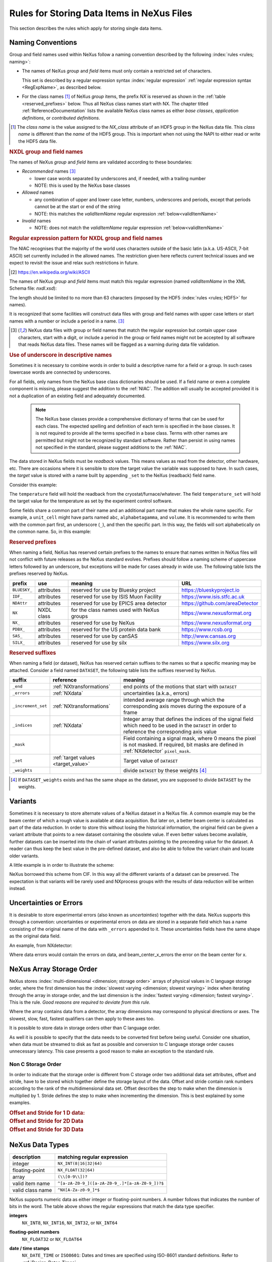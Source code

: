 .. _DataRules:

===========================================
Rules for Storing Data Items in NeXus Files
===========================================

This section describes the rules which apply for storing single data items.

.. _Design-Naming:

Naming Conventions
##################

.. index:: 
   single: naming convention
   single: NX; used as NX class prefix 
   single: attribute; NXclass
   single: NXclass (attribute)

Group and field names used within NeXus follow a naming convention
described by the following :index:`rules <rules; naming>`:

* The names of NeXus *group* and *field* items
  must only contain a restricted set of characters.
  
  This set is described by a regular expression 
  syntax :index:`regular expression`
  :ref:`regular expression syntax <RegExpName>`,
  as described below.

* For the class names [#]_ of NeXus *group* items,
  the prefix *NX* is reserved as shown in the :ref:`table <reserved_prefixes>` below. 
  Thus all NeXus class names start with NX.
  The chapter titled :ref:`ReferenceDocumentation` lists the 
  available NeXus class names as either *base classes*, 
  *application definitions*, or *contributed definitions*.

.. [#] The *class name* is the value assigned to the
   *NX_class* attribute of an HDF5 group in the NeXus data file.
   This *class name* is different than the *name* of the HDF5 group.
   This is important when not using the NAPI to either read or write
   the HDF5 data file.

.. rubric:: NXDL group and field names

.. compound::
   
   The names of NeXus *group* and *field* items
   are validated according to these boundaries:

   * *Recommended* names [#lc]_

     - lower case words separated by underscores and, if needed, with a trailing number
     - NOTE: this is used by the NeXus base classes

   * *Allowed* names

     - any combination of upper and lower case letter, numbers, underscores and periods, except that periods cannot be at the start or end of the string
     - NOTE: this matches the *validItemName* regular expression :ref:`below<validItemName>`

   * *Invalid* names

     - NOTE: does not match the *validItemName* regular expression :ref:`below<validItemName>`

   .. _RegExpName:

   .. rubric:: Regular expression pattern for NXDL group and field names
   
   The NIAC recognises that the majority of the world uses characters
   outside of the basic latin (a.k.a. US-ASCII, 7-bit ASCII) set
   currently included in the allowed names. The restriction given here
   reflects current technical issues and we expect to revisit the issue
   and relax such restrictions in future.

   .. [#7bit-ASCII] https://en.wikipedia.org/wiki/ASCII

   The names of NeXus *group* and *field* items must match
   this regular expression (named *validItemName* in the
   XML Schema file: *nxdl.xsd*):

   ..
     To understand this complicated RegExp, see
     https://github.com/nexusformat/definitions/pull/671#issuecomment-708395846

     Also, an online test is shown here:
     https://regex101.com/r/Yknm4v/3
    
   .. _validItemName:

   .. code-block:: text
       :linenos:
   
       ^[a-zA-Z0-9_]([a-zA-Z0-9_.]*[a-zA-Z0-9_])?$
   
   The length should be limited to no more than 
   63 characters (imposed by the HDF5 :index:`rules <rules; HDF5>` for names).
   
   It is recognized that some facilities will construct data files with
   group and field names with upper case letters or start names with a
   number or include a period in a name. [#lc]_

   .. [#lc] NeXus data files with group or field names
      that match the regular expression but contain upper case
      characters, start with a digit, or include a period in the group
      or field names might not be accepted by all software that reads
      NeXus data files.  These names will be flagged as a warning during
      data file validation.
	
.. _use-underscore:

.. rubric:: Use of underscore in descriptive names

Sometimes it is necessary to combine words in order to build a
descriptive name for a field or a group.
In such cases lowercase words are connected by underscores.

.. code-block:: text
    :linenos:

    number_of_lenses

For all fields, only names from the NeXus base class dictionaries should be used.
If a field name or even a complete component is missing,
please suggest the addition to the :ref:`NIAC`. The addition will usually be
accepted provided it is not a duplication of an existing field and
adequately documented.

    .. note::
	    The NeXus base classes provide a comprehensive dictionary of terms that can be used for each class.  
	    The expected spelling and definition of each term is specified in the base classes.  
	    It is not required to provide all the terms specified in a base class.  
	    Terms with other names are permitted but might not be recognized by standard software. 
	    Rather than persist in using names not specified in the standard, please suggest additions to the :ref:`NIAC`.

.. _target_value:

The data stored in NeXus fields must be *readback* values. 
This means values as read from the detector, other hardware, etc. 
There are occasions where it is sensible to store the target value 
the variable was supposed to have. In such cases, the 
*target* value is stored with a name built by appending 
``_set`` to the NeXus (readback) field name.  

Consider this example:

.. code-block:: text
    :linenos:

    temperature
    temperature_set

The ``temperature`` field will hold the readback from the 
cryostat/furnace/whatever. The field ``temperature_set`` will hold 
the target value for the temperature as set by the 
experiment control software. 

.. 2020-10-13, added per NIAC 2020
   https://github.com/nexusformat/definitions/issues/791
   We'll leave existing names as-is, 
   but make this recommendation for the future.

Some fields share a common part of their name and an additional part
name that makes the whole name specific.  For example, a ``unit_cell``
might have parts named ``abc``, ``alphabetagamma``, and ``volume``.  It
is recommended to write them with the common part first, an underscore
(``_``), and then the specific part.  In this way, the fields will sort
alphabetically on the common name. So, in this example:

.. code-block:: text
    :linenos:

    unit_cell_abc
    unit_cell_alphabetagamma
    unit_cell_volume


.. index:: ! reserved prefixes

.. _reserved_prefixes:

.. rubric:: Reserved prefixes

When naming a field, NeXus has reserved certain prefixes to the names to
ensure that names written in NeXus files will not conflict with future
releases as the NeXus standard evolves. Prefixes should follow a naming
scheme of uppercase letters followed by an underscore, but exceptions
will be made for cases already in wide use. The following table lists
the prefixes reserved by NeXus.

.. index::
    reserved prefixes; NX
    reserved prefixes; NX_
    reserved prefixes; BLUESKY_
    reserved prefixes; IDF_
    reserved prefixes; NDAttr
    reserved prefixes; PDBX_
    reserved prefixes; SAS_
    reserved prefixes; SILX_

============  ==========  ==========================================  ===============================
prefix 	      use 	    meaning 	                                URL
============  ==========  ==========================================  ===============================
``BLUESKY_``  attributes  reserved for use by Bluesky project 	      https://blueskyproject.io
``IDF_``      attributes  reserved for use by ISIS Muon Facility      https://www.isis.stfc.ac.uk
``NDAttr``    attributes  reserved for use by EPICS area detector     https://github.com/areaDetector
``NX``        NXDL class  for the class names used with NeXus groups  https://www.nexusformat.org
``NX_``       attributes  reserved for use by NeXus 	              https://www.nexusformat.org
``PDBX_``     attributes  reserved for the US protein data bank       https://www.rcsb.org
``SAS_``      attributes  reserved for use by canSAS 	              http://www.cansas.org
``SILX_``     attributes  reserved for use by silx 	              https://www.silx.org
============  ==========  ==========================================  ===============================

.. index:: ! reserved suffixes

.. _reserved_suffixes:

.. rubric:: Reserved suffixes

When naming a field (or dataset), NeXus has reserved certain suffixes to the names
so that a specific meaning may be attached.  Consider a field named ``DATASET``,
the following table lists the suffixes reserved by NeXus.

.. index::
    reserved suffixes; end
    reserved suffixes; errors
    reserved suffixes; increment_set
    reserved suffixes; indices
    reserved suffixes; mask
    reserved suffixes; set
    reserved suffixes; weights

==================  =========================================  =================================
suffix              reference                                  meaning
==================  =========================================  =================================
``_end``            :ref:`NXtransformations`                   end points of the motions that start with ``DATASET``
``_errors``         :ref:`NXdata`                              uncertainties (a.k.a., errors)
``_increment_set``  :ref:`NXtransformations`                   intended average range through which the corresponding axis moves during the exposure of a frame
``_indices``        :ref:`NXdata`                              Integer array that defines the indices of the signal field which need to be used in the ``DATASET`` in order to reference the corresponding axis value
``_mask``           ..                                         Field containing a signal mask, where 0 means the pixel is not masked. If required, bit masks are defined in :ref:`NXdetector` ``pixel_mask``.
``_set``            :ref:`target values <target_value>`        Target value of ``DATASET``
``_weights``        ..                                         divide ``DATASET`` by these weights [#]_
==================  =========================================  =================================

.. [#] If ``DATASET_weights`` exists and has the same shape as the dataset, 
   you are supposed to divide ``DATASET`` by the weights.

.. Note that the following line might be added to the above table pending discussion:

   `_axes`            :ref:`NXdata`              String array naming data fields for each axis of ``DATASET``


.. _Design-Variants:


Variants
#########

Sometimes it is necessary to store alternate values of a NeXus dataset 
in a NeXus file. A common example may be the beam center of which a 
rough value is available at data acquisition. But later on, a better beam 
center is calculated as part of the data reduction. In order to store 
this without losing the historical information, the original field can be given a variant attribute that points to 
a new dataset containing the obsolete value. If even better values 
become available, further datasets can be inserted into the chain of variant attributes 
pointing to the preceeding value for the dataset. A reader can thus 
keep the best value in the pre-defined dataset, and also be able to 
follow the variant chain and locate older variants. 

A little example is in order to illustrate the scheme:

.. code-block:: text
    :linenos:

    beam_center_x
            @variant=beam_center_x_refined
    beam_center_x_refined
            @variant=beam_center_x_initial_guess
    beam_center_x_initial_guess

NeXus borrowed this scheme from CIF. In this way all the different
variants of a dataset can be preserved. The expectation is that
variants will be rarely used and NXprocess groups with the results of
data reduction will be written instead. 


.. _Design-Uncertainties:

Uncertainties or Errors
########################

It is desirable to store experimental errors (also known as 
*uncertainties*) together with the data. NeXus supports this through 
a convention: uncertainties or experimental errors on data are 
stored in a separate field which has a name consisting of the 
original name of the data with ``_errors`` appended to it. 
These uncertainties fields have the same shape as the original data field.

An example, from NXdetector:

.. code-block:: text
    :linenos:

    data
    data_errors
    beam_center_x
    beam_center_x_errors

Where data errors would contain the errors on data, and beam_center_x_errors the error on 
the beam center for x. 


.. _Design-ArrayStorageOrder:

NeXus Array Storage Order
#########################

NeXus stores :index:`multi-dimensional <dimension; storage order>` 
arrays of physical values in C language storage order,
where the first dimension has the :index:`slowest varying <dimension; slowest varying>` index when iterating through the array in storage order,
and the last dimension is the :index:`fastest varying <dimension; fastest varying>`. This is the rule.
*Good reasons are required to deviate from this rule.*

Where the array contains data from a detector, the array dimensions may correspond to physical directions or axes. The slowest, slow, fast, fastest qualifiers can then apply to these axes too.

It is possible to store data in storage orders other than C language order.

..  TODO: see note with "Design-DataValueTransformations" section below

As well it is possible to specify that the data needs to be converted first
before being useful.  Consider one situation, when data must be
streamed to disk as fast as possible and conversion to C language
storage order causes unnecessary latency.  This case presents a
good reason to make an exception to the standard rule.


.. index:: dimension; storage order

.. _Design-NonCStorageOrder:

Non C Storage Order
===================

In order to indicate that the storage order is different from C storage order two
additional data set attributes, offset and stride, have to be stored which together define the storage
layout of the data. Offset and stride contain rank numbers according to the rank of the multidimensional
data set. Offset describes the step to make when the dimension is multiplied by 1. Stride defines the step to
make when incrementing the dimension. This is best explained by some examples.

.. compound::

    .. rubric:: Offset and Stride for 1 D data:

    .. literalinclude:: examples/offset-stride-1d.txt
        :tab-width: 4
        :linenos:
        :language: text

.. compound::

    .. rubric:: Offset and Stride for 2D Data

    .. literalinclude:: examples/offset-stride-2d.txt
        :tab-width: 4
        :linenos:
        :language: text

.. compound::

    .. rubric:: Offset and Stride for 3D Data

    .. literalinclude:: examples/offset-stride-3d.txt
        :tab-width: 4
        :linenos:
        :language: text

..  TODO: 2011-10-22,PRJ:
    It is too early to include a section about Data Value Transformations and ``NXformula``.
    There is no ``NXformula`` class in NeXus yet.
    <section xml:id="Design-DataValueTransformations">
    <title>Data Value Transformations</title>
    <para>
    It is possible to store raw values in NeXus data files. Such data has to be stored in
    special <literal>NXformula</literal> groups together with the data and information required to transform
    it into physical values.
    <note>
    <para>NeXus has not yet defined the <literal>NXformula</literal> group for use in NeXus data files.
    The exact content of the <literal>NXformula</literal> group is still under discussion.</para>
    </note>
    </para>
    </section>

..  =========================
    section: NeXus Data Types
    =========================

.. _Design-DataTypes:

NeXus Data Types
################

================ ============================
description      matching regular expression
================ ============================
integer          ``NX_INT(8|16|32|64)``
floating-point   ``NX_FLOAT(32|64)``
array            ``(\\[0-9\\])?``
valid item name  ``^[a-zA-Z0-9_]([a-zA-Z0-9_.]*[a-zA-Z0-9_])?$``
valid class name ``^NX[A-Za-z0-9_]*$``
================ ============================

NeXus supports numeric data as either integer or floating-point
numbers.  A number follows that indicates the number of bits in the word.
The table above shows the regular expressions that
match the data type specifier.

.. index::
    ! integers
    see: numbers; integers

**integers**
    ``NX_INT8``,
    ``NX_INT16``,
    ``NX_INT32``,
    or
    ``NX_INT64``

.. index::
    ! floating-point numbers
    see: numbers; floating-point numbers

**floating-point numbers**
    ``NX_FLOAT32``
    or
    ``NX_FLOAT64``

.. index:: date and time

**date / time stamps**
    ``NX_DATE_TIME`` or  ``ISO8601``:
    Dates and times are specified using
    ISO-8601 standard definitions.
    Refer to :ref:`Design-Dates-Times`.

.. index:: ! strings
.. index:: ! UTF-8

**strings**
   ``NX_CHAR``:
   The preferred string representation is UTF-8. 
   Both fixed-length strings and variable-length strings are valid. 
   String arrays cannot be used where only a string is expected 
   (title, start_time, end_time, ``NX_class`` attribute,...). 
   Fields or attributes requiring the use of string arrays will be 
   clearly marked as such (like the ``NXdata`` attribute auxiliary_signals).
   
   .. https://github.com/nexusformat/NIAC/issues/31#issuecomment-433481024

   ..
      All strings are to be encoded in UTF-8. Since most strings in a
      NeXus file are restricted to a small set of characters 
      and the first 128 characters are standard across encodings,
      the encoding of most of the strings in a NeXus file will be a moot point.
      Encoding in UTF-8 will be important when recording people's names 
      in ``NXuser`` and text notes in ``NXnotes``.
   
   .. https://github.com/nexusformat/NIAC/issues/23#issuecomment-308773465
   
   .. index:: strings; variable-length
   .. index:: strings; fixed-length
   .. index:: strings; arrays
   
   .. https://github.com/nexusformat/definitions/issues/281


   ..
      NeXus accepts both variable and fixed length strings, 
      as well as arrays of strings.
      Software that reads NeXus data files should support 
      all of these.

      Some file writers write strings as a string array
      of rank 1 and length 1.
      Clients should be prepared to handle such strings.

.. index:: binary data

**binary data**
    Binary data is to be written as ``UINT8``.

.. index:: images

**images**
    Binary image data is to be written using ``UINT8``, the same as binary data, but with an accompanying image mime-type.
    If the data is text, the line terminator is ``[CR][LF]``.

..  ==============================
    section: NeXus dates and times
    ==============================

.. _Design-Dates-Times:

NeXus dates and times
=====================

.. index:: date and time

NeXus  :index:`dates and times <date and time>`
should be stored using the `ISO 8601`_ [#]_  format,
e.g. ``1996-07-31T21:15:22+0600`` (which includes
a time zone offset of ``+0600``).
Note:  The time zone offset is always numeric or ``Z`` (which means UTC).
The standard also allows for time intervals in fractional seconds
with *1 or more digits of precision*.
This avoids confusion, e.g. between U.S. and European conventions,
and is appropriate for machine sorting.
It is recommended to add an explicit time zone,
otherwise the local time zone is assumed per ISO8601.
The norm is that if there is no time zone, it is assumed
local time, however, when a file moves from one country to
another it is undefined. If the local time zone is written,
the ambiguity is gone.

.. _ISO 8601: https://www.w3.org/TR/NOTE-datetime
.. [#] ISO 8601: https://www.w3.org/TR/NOTE-datetime


.. compound::

    .. rubric:: strftime() format specifiers for ISO-8601 time

    .. code-block:: text
    
    	%Y-%m-%dT%H:%M:%S%z

.. note:: Note that the ``T`` appears literally in the string,
          to indicate the beginning of the time element, as specified
          in ISO 8601.  It is common to use a space in place of the
          ``T``, such as ``1996-07-31 21:15:22+0600``.
          While human-readable (and later allowed in a relaxed revision
          of the standard), compatibility with libraries supporting
          the ISO 8601 standard is not
          assured with this substitution.  The ``strftime()``
          format specifier for this is "``%Y-%m-%d %H:%M:%S%z``".


.. index:: !units
	Unidata UDunits
	UDunits

.. _Design-Units:

NeXus Data Units
################

Given the plethora of possible applications of NeXus, it is difficult to
define units to use. Therefore, the general rule is that you are free to
store data in any unit you find fit. However, any field must have a
units attribute which describes the units, Wherever possible, SI units are
preferred. NeXus units are written as a string attribute (``NX_CHAR``)
and describe the engineering units. The string
should be appropriate for the value.
Values for the NeXus units must be specified in
a format compatible with `Unidata UDunits`_ [#UDunits]_
Application definitions may specify units to be used for fields
using :index:`an <enumeration>` ``enumeration``.

.. _Unidata UDunits: http://www.unidata.ucar.edu/software/udunits
.. [#UDunits]
    The :index:`UDunits`
    specification also includes instructions  for derived units.
    At present, the contents of NeXus ``units`` attributes
    are not validated in data files.

    ..  thus backwards compatible

.. _Rules-StoringDetectors:

Storing Detectors
#################

There are very different types of detectors out there. Storing their data
can be a challenge. As a general guide line: if the detector has some
well defined form, this should be reflected in the data file. A linear
detector becomes a linear array, a rectangular detector becomes an
array of size ``xsize`` times ``ysize``.
Some detectors are so irregular that this
does not work. Then the detector data is stored as a linear array, with the
index being detector number till ``ndet``. Such detectors must be accompanied
by further arrays of length ``ndet`` which give
``azimuthal_angle, polar_angle and distance`` for each detector.

If data from a time of flight (TOF) instrument must be described, then the
TOF dimension becomes the last dimension, for example an area detector of
``xsize`` *vs.* ``ysize``
is stored with TOF as an array with dimensions
``xsize, ysize,
ntof``.

.. _Rules-StoringData-Monitors:

Monitors are Special
####################


:index:`Monitors <monitor>`, detectors that measure the properties
of the experimental probe rather than the probe's interaction with the
sample, have a special place in NeXus files. Monitors are crucial to normalize data.
To emphasize their role, monitors are not stored in the
``NXinstrument`` hierarchy but on ``NXentry`` level
in their own groups as there might be multiple monitors. Of special
importance is the monitor in a group called ``control``.
This is the main monitor against which the data has to be normalized.
This group also contains the counting control information,
i.e. counting mode, times, etc.

Monitor data may be multidimensional. Good examples are scan monitors
where a monitor value per scan point is expected or
time-of-flight monitors.

.. index::
   plotting; how to find data

.. _Find-Plottable-Data:

Find the plottable data
#######################

:ref:`SimplePlotting` is one of the motivations for the NeXus standard.
To implement *simple plotting*, a mechanism must exist to identify
the default data for visualization (plotting) in any NeXus data file.
Over its history the NIAC has agreed upon a method of applying metadata
to identify the default plottable data.  This metadata has always been
specified as HDF attributes.  With the evolution of the underlying file
formats and the NeXus data standard, the method to identify the default 
plottable data has evolved, undergoing three distinct versions.

:version 1: :ref:`Design-FindPlottable-ByDimNumber`
:version 2: :ref:`Design-FindPlottable-ByName`
:version 3: :ref:`Design-FindPlottable-NIAC2014`

Consult the :ref:`NeXus API <Introduction-NAPI>`
section, which describes the routines available to program these
operations. In the course of time, generic NeXus browsers will
provide this functionality automatically.

For programmers who may encounter NeXus data files written using 
any of these methods, we present the algorithm for each method 
to find the default plottable data.  It is recommended to start 
with the most recent method, :ref:`Find-Plottable-Data-v3`, first.

.. _Find-Plottable-Data-v3:

Version 3
=========

The third (current) method to identify the default 
plottable data is as follows:

#. Start at the top level of the NeXus data file
   (the *root* of the HDF5 hierarchy).

#. Pick the default :ref:`NXentry` group.

   If the *root* has an attribute ``default``, then its value
   is the name of the ``NXentry`` group to be used.  Otherwise,
   pick any ``NXentry`` group.  This is trivial if there is only one 
   ``NXentry`` group.

   .. compound::
   
       .. _fig.flowchart-NXroot-default:
   
       .. figure:: img/flowchart-NXroot-default.png
           :alt: fig.flowchart-NXroot-default
           :width: 60%
   
           Find plottable data: select the ``NXentry`` group

#. Pick the default :ref:`NXdata` group.

   Open the ``NXentry`` group selected above.
   If it has an attribute ``default``, then its value
   is the name of the ``NXdata`` group to be used.  Otherwise,
   pick any ``NXdata`` group.  This is trivial if there is only one 
   ``NXdata`` group.

   .. compound::
   
       .. _fig.flowchart-NXentry-default:
   
       .. figure:: img/flowchart-NXentry-default.png
           :alt: fig.flowchart-NXentry-default
           :width: 60%
   
           Find plottable data: select the ``NXdata`` group

.. index:: signal data

#. Pick the default plottable field (the *signal* data).

   Open the ``NXdata`` group selected above.
   If it has an attribute ``signal``, then its value
   is the name of the field (dataset) to be plotted.
   If no ``signal`` attribute is not present on the 
   ``NXdata`` group, then proceed to try an 
   :ref:`older NeXus method<Find-Plottable-Data-v2>` 
   to find the default plottable data.

   .. compound::
   
       .. _fig.flowchart-NXdata-signal:
   
       .. figure:: img/flowchart-NXdata-signal.png
           :alt: fig.flowchart-NXdata-signal
           :width: 90%
   
           Find plottable data: select the *signal* data
   
   #. Pick the fields with the dimension scales (the *axes*).
   
      If the same ``NXdata`` group has an attribute ``axes``, 
      then its value is a string (*signal* data is 1-D) or 
      string array (*signal* data is 2-D or higher rank) 
      naming the field **in this group** to be used as 
      dimension scales of the default plottable data.  
      The number of values given must be equal to the 
      *rank* of the *signal* data.  These are the *abscissae*
      of the plottable *signal* data.
      
      *If* no field is available to provide a dimension scale
      for a given dimension, then a "``.``" will be used in that position. 
      In such cases, programmers are expected to use an integer 
      sequence starting from 0 for each position along that dimension.
      
   #. Associate the dimension scales with each dimension of the plottable data.
   
      For each field (its name is *AXISNAME*) in ``axes`` that 
      provides a dimension scale, there will be
      an ``NXdata`` group attribute ``AXISNAME_indices`` which
      value is an 
      .. integer or 
      integer array with value of the 
      dimensions of the *signal* data to which this dimension scale applies.
      
      If no ``AXISNAME_indices`` attribute is provided, a programmer is encouraged 
      to make best efforts assuming the intent of this ``NXdata`` group
      to provide a default plot.
      The ``AXISNAME_indices`` attribute is only required when necessary to 
      resolve ambiguity. 
      
      It is possible there may be more than one ``AXISNAME_indices`` attribute
      with the same value or values.  This indicates the possibilty of using
      alternate abscissae along this (these) dimension(s).  The
      field named in the ``axes`` attribute indicates the intention of
      the data file writer as to which field should be used by default.

#. Plot the *signal* data, given *axes* and *AXISNAME_indices*.


When all the ``default`` and ``signal`` attributes are present, this 
Python code will identify directly the default plottable data 
(assuming a ``plot()`` function has been defined by some code::

    root = h5py.File(hdf5_file_name, "r")
    
    default_nxentry_group_name = root.attrs["default"]
    nxentry = root[default_nxentry_group_name]
    
    default_nxdata_group_name = nxentry.attrs["default"]
    nxdata = nxentry[default_nxdata_group_name]
    
    signal_dataset_name = nxdata.attrs["signal"]
    data = nxdata[signal_dataset_name]
    
    plot(data)


.. _Find-Plottable-Data-v2:

Version 2
=========

.. tip:: Try this method for older NeXus data files and :ref:`Find-Plottable-Data-v3` fails..

The second method to identify the default 
plottable data is as follows:

#. Start at the top level of the NeXus data file.

#. Loop through the groups with class ``NXentry`` 
   until the next step succeeds.

   .. compound::
   
       .. _fig.flowchart-v2-NXroot-default:
   
       .. figure:: img/flowchart-v2-NXroot-default.png
           :alt: fig.flowchart-v2-NXroot-default
           :width: 60%
   
           Find plottable data: pick a ``NXentry`` group

#. Open the NXentry group and loop through the subgroups 
   with class ``NXdata`` until the next step succeeds.

   .. compound::
   
       .. _fig.flowchart-v2-NXentry-default:
   
       .. figure:: img/flowchart-v2-NXentry-default.png
           :alt: fig.flowchart-v2-NXentry-default
           :width: 60%
   
           Find plottable data: pick a ``NXdata`` group

#. Open the NXdata group and loop through the fields for the one field 
   with attribute ``signal="1"``.
   Note: There should be *only one* field that matches.

   This is the default plottable data.
   
   If there is no such ``signal="1"`` field,
   proceed to try an 
   :ref:`older NeXus method<Find-Plottable-Data-v1>` 
   to find the default plottable data.

   #. If this field has an attribute ``axes``:

      #. The ``axes`` attribute value contains a colon (or comma)
         delimited list (in the C-order of the data array) with 
         the names of the 
         :index:`dimension scales <dimension scale>`
         associated with the plottable data.
         Such as:  ``axes="polar_angle:time_of_flight"``

      #. Parse ``axes`` and open the datasets to describe your 
         :index:`dimension scales <dimension scale>`

   #. If this field has no attribute ``axes``:

      #. Search for datasets with attributes ``axis=1``, ``axis=2``, etc.

      #. These are the fields describing your axis. There may be
         several fields for any axis, i.e. there may be multiple 
         fields with the attribute ``axis=1``. Among them the 
         field with the attribute ``primary=1`` is the preferred one. 
         All others are alternative :index:`dimension scales <dimension scale>`.

#. Having found the default plottable data and its dimension scales: 
   make the plot.

   .. compound::
   
       .. _fig.flowchart-v2-NXdata-signal:
   
       .. figure:: img/flowchart-v2-NXdata-signal.png
           :alt: fig.flowchart-v2-NXdata-signal
           :width: 98%
   
           Find plottable data: select the *signal* data


.. _Find-Plottable-Data-v1:

Version 1
=========

.. tip:: Try this method for older NeXus data files.

The first method to identify the default 
plottable data is as follows:

#. Open the first top level NeXus group with class
   ``NXentry``.

   .. compound::
   
       .. _fig.flowchart-v1-NXroot-default:
   
       .. figure:: img/flowchart-v1-NXroot-default.png
           :alt: fig.flowchart-v1-NXroot-default
           :width: 60%
   
           Find plottable data: pick the first ``NXentry`` group

#. Open the first NeXus group with class
   ``NXdata``.

   .. compound::
   
       .. _fig.flowchart-v1-NXentry-default:
   
       .. figure:: img/flowchart-v1-NXentry-default.png
           :alt: fig.flowchart-v1-NXentry-default
           :width: 60%
   
           Find plottable data: pick the first ``NXdata`` group

#. Loop through NeXus fields in this group searching for the item
   with attribute
   ``signal="1"``
   indicating this field has the plottable data.

#. Search for the 
   one-dimensional NeXus fields with attribute ``primary=1``.
   These are the dimension scales to label 
   the axes of each dimension of the data.

#. Link each dimension scale
   to the respective data dimension by
   the ``axis`` attribute (``axis=1``, ``axis=2``, 
   ... up to the  :index:`rank <rank>` of the data).

   .. compound::
   
       .. _fig.flowchart-v1-NXdata-signal:
   
       .. figure:: img/flowchart-v1-NXdata-signal.png
           :alt: fig.flowchart-v1-NXdata-signal
           :width: 98%
   
           Find plottable data: select the *signal* data

#. If necessary, close this
   ``NXdata``
   group, search the next ``NXdata`` group, repeating steps 3 to 5.

#. If necessary, close the
   ``NXentry``
   group, search the next ``NXentry`` group, repeating steps 2 to 6.


.. index:: dimension
	!multi-dimensional data
	data; multi-dimensional

.. _multi-dimensional-data:

Associating Multi Dimensional Data with Axis Data
#################################################

NeXus allows for storage of multi dimensional arrays of data.  It is this
data that presents the most challenge for description.  In most cases
it is not sufficient to just have the indices into the array as a label for
the dimensions of the data. Usually the information which physical value
corresponds to an index into a dimension of the multi dimensional data set.
To this purpose a means is needed to locate appropriate data arrays which describe
what each dimension of a multi dimensional data set actually corresponds too.
There is a standard HDF facility to do this: it is called 
:index:`dimension scales <dimension; dimension scales>`.
Unfortunately, when NeXus was first designed, 
there was only one global namespace for dimension scales.
Thus NeXus had to devise its own scheme for locating axis data which is described
here. A side effect of the NeXus scheme is that it is possible to have multiple
mappings of a given dimension to physical data. For example, a TOF data set can have the TOF
dimension as raw TOF or as energy.

There are now three methods of :index:`associating <link>`
each data dimension to its respective dimension scale.
Only the first method is recommended now, the other two (older methods) are now discouraged.

#. :ref:`Design-FindPlottable-NIAC2014`
#. :ref:`Design-FindPlottable-ByName`
#. :ref:`Design-FindPlottable-ByDimNumber`

The recommended method uses the ``axes`` attribute applied to the :ref:`NXdata` group
to specify the names of each 
:index:`dimension scale <dimension; dimension scales>`.
A prerequisite is that the fields describing the axes of the plottable data
are stored together with the plottable data in the same NeXus group. 
If this leads to data duplication, use :ref:`links <Design-Links>`.

-----------

.. _Design-FindPlottable-NIAC2014:

Associating plottable data using attributes applied to the :ref:`NXdata` group
==============================================================================

.. tip:: Recommended:
   This is the "*NIAC2014*" method recommended for all new NeXus data files.

The default data to be plotted (and any associated axes)
is specified using attributes attached to the :ref:`NXdata` group.

:``signal``: 
   Defines the name of the default dataset *in the NXdata group*. 
   A field of this name *must* exist (either as dataset or link to dataset).
         
   It is recommended to use this attribute
   rather than adding a signal attribute to the dataset.  [#]_
   The procedure to identify the default data to be plotted is quite simple. 
   Given any NeXus data file, any ``NXentry``, or any ``NXdata``, 
   follow the chain as it is described from that point. 
   Specifically:
   
   *  The root of the NeXus file may have a ``default`` 
      attribute that names the default :ref:`NXentry` group.
      This attribute may be omitted if there is only one NXentry group.
      If a second NXentry group is later added, the ``default`` attribute 
      must be added then.
   *  Every :ref:`NXentry` group may have a ``default`` 
      attribute that names the default :ref:`NXdata` group.
      This attribute may be omitted if there is only one NXdata group
      or if no NXdata is present.
      If a second NXdata group is later added, the ``default`` attribute 
      must be added then.
   *  Every :ref:`NXdata` group will have a ``signal`` 
      attribute that names the field name to be plotted by default.
      This attribute is required.


:``axes``: 

   String array [#aa]_ that defines the independent data fields used in 
   the default plot for all of the dimensions of the *signal* field. 
   One entry is provided for every dimension in the *signal* field.
   
   The field(s) named as values (known as "axes") of this attribute 
   *must* exist. An axis slice is specified using a field named 
   ``AXISNAME_indices`` as described below (where the text shown here
   as ``AXISNAME`` is to be replaced by the actual field name).
   
   When no default axis is available for a particular dimension 
   of the plottable data, use a "." in that position. 
   
   See examples provided on the NeXus webpage ([#axes]_).
   
   If there are no axes at all (such as with a stack of images), 
   the axes attribute can be omitted.

.. AXISNAME_indices documentation will be repeated in NXdata/@AXISNAME_indices

:``AXISNAME_indices``: 
   Each ``AXISNAME_indices`` attribute indicates the dependency
   relationship of the ``AXISNAME`` field (where ``AXISNAME`` 
   is the name of a field that exists in this ``NXdata`` group) 
   with one or more dimensions of the plottable data.
   
   Integer array [#aa]_ that defines the indices of the *signal* field 
   (that field will be a multidimensional array)
   which need to be used in the ``AXISNAME`` dataset in 
   order to reference the corresponding axis value.
   
   The first index of an array is ``0`` (zero).

   Here, *AXISNAME* is to be replaced by the name of each 
   field described in the ``axes`` attribute.  
   An example with 2-D data, :math:`d(t,P)`, will illustrate::
   
      data_2d:NXdata
          @signal="data"
          @axes=["time","pressure"]
          @time_indices=0
          @pressure_indices=1
          data: float[1000,20]
          time: float[1000]
          pressure: float[20]

   This attribute is to be provided in all situations. 
   However, if the indices attributes are missing 
   (such as for data files written before this specification), 
   file readers are encouraged to make their best efforts 
   to plot the data. 
   Thus the implementation of the 
   ``AXISNAME_indices`` attribute is based on the model of 
   "strict writer, liberal reader". 

.. [#] Summary of the discussion at NIAC2014 to revise how to find default data: 
       https://www.nexusformat.org/2014_How_to_find_default_data.html
.. [#aa]  Note on array attributes:
          Attributes potentially containing multiple values 
          (axes and _indices) are to be written as string or integer arrays, 
          to avoid string parsing in reading applications.
.. [#axes] NIAC2014 proposition: https://www.nexusformat.org/2014_axes_and_uncertainties.html


Examples
++++++++

Several examples are provided to illustrate this method.
More examples are available in the NeXus webpage ([#axes]_).

.. compound::

   .. rubric:: simple 1-D data example showing how to identify the default data (*counts* vs. *mr*)
   
   In the first example, storage of a 1-D data set  (*counts* vs. *mr*) is described.

   .. code-block:: text
         :linenos:
      
         datafile.hdf5:NeXus data file
           @default="entry"
           entry:NXentry
             @default="data"
             data:NXdata
               @signal="counts"
               @axes="mr"
               @mr_indices=0
               counts: float[100]  --> the default dependent data
               mr: float[100]      --> the default independent data

.. compound::

   .. rubric:: 2-D data example showing how to identify the default data and associated dimension scales

   A 2-D data set, *data* as a function of *time* and *pressure* is described.
   By default as indicated by the ``axes`` attribute, 
   *pressure* is to be used.
   The *temperature* array is described as a substitute for *pressure* 
   (so it replaces dimension ``1`` of ``data`` as indicated by the 
   ``temperature_indices`` attribute).  
   
   .. code-block:: text
         :linenos:
      
         datafile.hdf5:NeXus data file
           @default="entry"
           entry:NXentry
             @default="data_2d"
             data_2d:NXdata
               @signal="data"
               @axes=["time","pressure"]
               @pressure_indices=1
               @temperature_indices=1
               @time_indices=0
               data: float[1000,20]
               pressure: float[20]
               temperature: float[20]
               time: float[1000]

-----------


.. _Design-FindPlottable-ByName:

Associating plottable data by name using the ``axes`` attribute
===============================================================

.. warning:: Discouraged:
   See this method: :ref:`Design-FindPlottable-NIAC2014`.

This method defines an attribute of the data field
:index:`called <axes (attribute)>` *axes*.
The ``axes`` attribute contains the names of
each :index:`dimension scale <dimension; dimension scales>`
as a colon (or comma) separated list in the order they appear in C.
For example:

.. compound::

    .. rubric:: denoting axes by name

    .. literalinclude:: examples/axes-byname.xml.txt
        :tab-width: 4
        :linenos:
        :language: text

-----------

.. _Design-FindPlottable-ByDimNumber:

Associating plottable data by dimension number using the ``axis`` attribute
===========================================================================

.. warning:: Discouraged:
   See this method: :ref:`Design-FindPlottable-ByName`

The original method defines an attribute of each dimension
scale field :index:`called <axis>` *axis*.
It is an integer whose value is the number of
the dimension, in order of 
:index:`fastest varying dimension <dimension; fastest varying>`.
That is, if the array being stored is data with elements
``data[j][i]`` in C and
``data(i,j)`` in Fortran, where ``i`` is the
time-of-flight index and ``j`` is
the polar angle index, the ``NXdata`` :index:`group <NXdata (base class)>`
would contain:

.. compound::

    .. rubric:: denoting axes by integer number

    .. literalinclude:: examples/axes-bydimnumber.xml.txt
        :tab-width: 4
        :linenos:
        :language: text

The ``axis`` attribute must
be defined for each dimension scale.
The ``primary`` attribute is unique to this method.

There are limited circumstances in which more
than one :index:`dimension scale <dimension; dimension scales>`
for the same data dimension can be included in the same ``NXdata`` group.
The most common is when the dimension scales are
the three components of an
*(hkl)* scan. In order to
handle this case, we have defined another attribute
of type integer called
``primary`` whose value determines the order
in which the scale is expected to be chosen for :index:`plotting`, i.e.

+ 1st choice: ``primary=1``

+ 2nd choice: ``primary=2``

+ etc.

If there is more than one scale with the same value of the ``axis`` attribute, one
of them must have set ``primary=1``. Defining the ``primary``
attribute for the other scales is optional.

	.. note:: The ``primary`` attribute can only be
	          used with the first method of defining  
             :index:`dimension scales <dimension; dimension scales>`
	          discussed above. In addition to
	          the ``signal`` data, this
	          group could contain a data set of the same  :index:`rank <rank>`
	          and dimensions called ``errors``
	          containing the standard deviations of the data.

.. 2016-01-23,PRJ: not necessary
   Perhaps substitute with the discussion from NIAC2014?
   https://www.nexusformat.org/2014_axes_and_uncertainties.html
   
   .. _Design-Linking-Discussion:
   
   Discussion of the two linking methods
   =====================================
   
   In general the method using the ``axes`` attribute on the multi dimensional
   data set should be preferred. This leaves the actual axis describing data sets
   unannotated and allows them to be used as an axis for other multi dimensional
   data.  This is especially a concern as an axis describing a data set may be linked
   into another group where it may describe a 
   :index:`completely different dimension <dimension; data set>`
   of another data set.
   
   Only when alternative axes definitions are needed, the ``axis`` method
   should be used to specify an axis of a data set.  This is shown in the example above for
   the ``some_other_angle`` field where ``axis=1``
   denotes another possible primary axis for plotting.  The default
   axis for plotting carries the ``primary=1`` attribute.
   
   Both methods of linking data axes will be supported in NeXus
   utilities that identify 
   :index:`dimension scales <dimension; dimension scales>`,
   such as ``NXUfindaxis()``.
